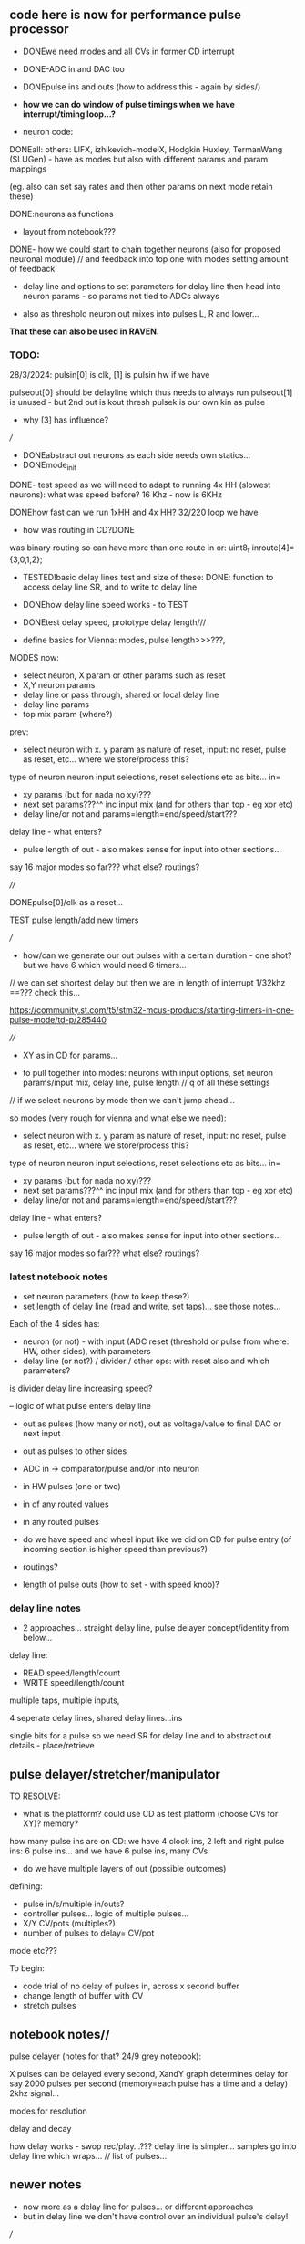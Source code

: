 ** code here is now for performance pulse processor

- DONEwe need modes and all CVs in former CD interrupt
- DONE-ADC in and DAC too
- DONEpulse ins and outs (how to address this - again by sides/)
- *how we can do window of pulse timings when we have interrupt/timing loop...?*

- neuron code:

DONEall: others: LIFX, izhikevich-modelX, Hodgkin Huxley, TermanWang (SLUGen) - have as modes but also with different params and param mappings

(eg. also can set say rates and then other params on next mode retain these)

DONE:neurons as functions 

- layout from notebook???

DONE- how we could start to chain together neurons (also for proposed neuronal module) // and feedback into top one with modes setting amount of feedback

- delay line and options to set parameters for delay line then head into neuron params - so params not tied to ADCs always

- also as threshold neuron out mixes into pulses L, R and lower...

*That these can also be used in RAVEN.*

*** TODO:

28/3/2024:
pulsin[0] is clk, [1] is pulsin hw if we have

pulseout[0] should be delayline which thus needs to always run 
pulseout[1] is unused - but 2nd out is kout thresh
pulsek is our own kin as pulse

- why [3] has influence?

///

- DONEabstract out neurons as each side needs own statics...
- DONEmode_init 

DONE- test speed as we will need to adapt to running 4x HH (slowest neurons): what was speed before? 16 Khz - now is 6KHz

DONEhow fast can we run 1xHH and 4x HH? 32/220 loop we have

- how was routing in CD?DONE

was binary routing so can have more than one route in or: uint8_t inroute[4]= {3,0,1,2};

- TESTED!basic delay lines test and size of these: DONE: function to access delay line SR, and to write to delay line

-  DONEhow delay line speed works - to TEST

- DONEtest delay speed, prototype delay length///

- define basics for Vienna: modes, pulse length>>>???, 

MODES now:
- select neuron, X param or other params such as reset
- X,Y neuron params
- delay line or pass through, shared or local delay line
- delay line params
- top mix param (where?) 

prev:

- select neuron with x. y param as nature of reset, input: no reset, pulse as reset, etc... where we store/process this?

type of neuron
neuron input selections, reset selections etc as bits...
in=

- xy params (but for nada no xy)???
- next set params???^^ inc input mix (and for others than top - eg xor etc)
- delay line/or not and params=length=end/speed/start???

delay line - what enters?

- pulse length of out - also makes sense for input into other sections...

say 16 major modes so far???
what else? routings? 

////

DONEpulse[0]/clk as a reset...

TEST pulse length/add new timers

///

- how/can we generate our out pulses with a certain duration - one shot? but we have 6 which would need 6 timers...

// we can set shortest delay but then we are in length of interrupt 1/32khz ==??? check this...

https://community.st.com/t5/stm32-mcus-products/starting-timers-in-one-pulse-mode/td-p/285440

////

- XY as in CD for params...

- to pull together into modes: neurons with input options, set neuron params/input mix, delay line, pulse length // q of all these settings

// if we select neurons by mode then we can't jump ahead... 

so modes (very rough for vienna and what else we need):

- select neuron with x. y param as nature of reset, input: no reset, pulse as reset, etc... where we store/process this?

type of neuron
neuron input selections, reset selections etc as bits...
in=

- xy params (but for nada no xy)???
- next set params???^^ inc input mix (and for others than top - eg xor etc)
- delay line/or not and params=length=end/speed/start???

delay line - what enters?

- pulse length of out - also makes sense for input into other sections...

say 16 major modes so far???
what else? routings? 

*** latest notebook notes

- set neuron parameters (how to keep these?)
- set length of delay line (read and write, set taps)... see those notes...

Each of the 4 sides has:
- neuron (or not) - with input (ADC reset (threshold or pulse from where: HW, other sides), with parameters
- delay line (or not?) / divider / other ops: with reset also and which parameters?

is divider delay line increasing speed?

-- logic of what pulse enters delay line

- out as pulses (how many or not), out as voltage/value to final DAC or next input
- out as pulses to other sides
- ADC in -> comparator/pulse and/or into neuron
- in HW pulses (one or two)
- in of any routed values
- in any routed pulses

- do we have speed and wheel input like we did on CD for pulse entry (of incoming section is higher speed than previous?)
- routings?
- length of pulse outs (how to set - with speed knob)?

*** delay line notes

- 2 approaches... straight delay line, pulse delayer concept/identity from below...

delay line:
- READ speed/length/count
- WRITE speed/length/count

multiple taps, multiple inputs, 

4 seperate delay lines, shared delay lines...ins

single bits for a pulse so we need SR for delay line and to abstract out details - place/retrieve

** pulse delayer/stretcher/manipulator

TO RESOLVE:

- what is the platform? could use CD as test platform (choose CVs for XY)? memory?

how many pulse ins are on CD: we have 4 clock ins, 2 left and right pulse ins: 6 pulse ins...
and we have 6 pulse ins, many CVs

- do we have multiple layers of out (possible outcomes)

defining:
- pulse in/s/multiple in/outs? 
- controller pulses... logic of multiple pulses...
- X/Y CV/pots (multiples?)
- number of pulses to delay= CV/pot

mode etc???

To begin:
- code trial of no delay of pulses in, across x second buffer
- change length of buffer with CV
- stretch pulses

** notebook notes//

pulse delayer (notes for that? 24/9 grey notebook):

X pulses can be delayed every second, XandY graph determines delay for say 2000 pulses per second (memory=each pulse has a time and a delay) 2khz signal…

modes for resolution

delay and decay

how delay works - swop rec/play…??? delay line is simpler… samples go
into delay line which wraps… // list of pulses…

** newer notes

- now more as a delay line for pulses... or different approaches
- but in delay line we don't have control over an individual pulse's delay!

///

feedback

wet/dry out

pulse stretch/shorten according to another graph

pulse discard kill layer - if they are beneath level graph xy

clock divider on a group of pulses (eg. on x pulses we divide by y, or on all pulses in time x we divide by y):

- or we use a second pulse input as a controller - ie. divide in this region on/off

what is the identity of a pulse? the time it occurs in relation to other pulses

is it about stretching the gaps... the time between one pulse and the next?

what information we need to store for each pulse and what is the main loop?

- say norm of scanning 0-Xv across for Y element of CVs... at speed Z???

- so how many XY CV we have according to thes ops
